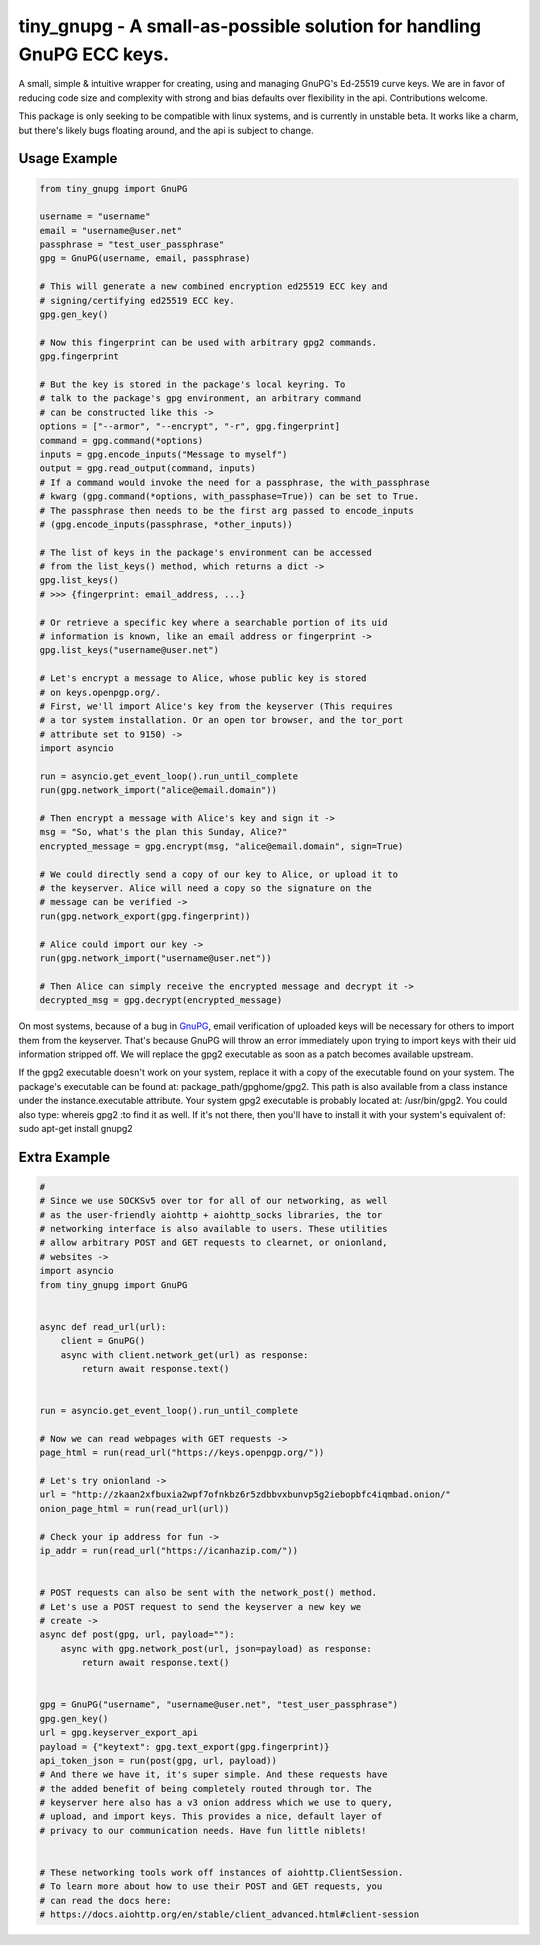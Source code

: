 tiny_gnupg - A small-as-possible solution for handling GnuPG ECC keys.
======================================================================
A small, simple & intuitive wrapper for creating, using and managing
GnuPG's Ed-25519 curve keys. We are in favor of reducing code size and
complexity with strong and bias defaults over flexibility in the api.
Contributions welcome.

This package is only seeking to be compatible with linux systems, and
is currently in unstable beta. It works like a charm, but there's likely
bugs floating around, and the api is subject to change.


Usage Example
-------------

.. code:: python

    from tiny_gnupg import GnuPG

    username = "username"
    email = "username@user.net"
    passphrase = "test_user_passphrase"
    gpg = GnuPG(username, email, passphrase)

    # This will generate a new combined encryption ed25519 ECC key and
    # signing/certifying ed25519 ECC key.
    gpg.gen_key()

    # Now this fingerprint can be used with arbitrary gpg2 commands.
    gpg.fingerprint

    # But the key is stored in the package's local keyring. To
    # talk to the package's gpg environment, an arbitrary command
    # can be constructed like this ->
    options = ["--armor", "--encrypt", "-r", gpg.fingerprint]
    command = gpg.command(*options)
    inputs = gpg.encode_inputs("Message to myself")
    output = gpg.read_output(command, inputs)
    # If a command would invoke the need for a passphrase, the with_passphrase
    # kwarg (gpg.command(*options, with_passphase=True)) can be set to True.
    # The passphrase then needs to be the first arg passed to encode_inputs
    # (gpg.encode_inputs(passphrase, *other_inputs))

    # The list of keys in the package's environment can be accessed
    # from the list_keys() method, which returns a dict ->
    gpg.list_keys()
    # >>> {fingerprint: email_address, ...}

    # Or retrieve a specific key where a searchable portion of its uid
    # information is known, like an email address or fingerprint ->
    gpg.list_keys("username@user.net")

    # Let's encrypt a message to Alice, whose public key is stored
    # on keys.openpgp.org/.
    # First, we'll import Alice's key from the keyserver (This requires
    # a tor system installation. Or an open tor browser, and the tor_port
    # attribute set to 9150) ->
    import asyncio

    run = asyncio.get_event_loop().run_until_complete
    run(gpg.network_import("alice@email.domain"))

    # Then encrypt a message with Alice's key and sign it ->
    msg = "So, what's the plan this Sunday, Alice?"
    encrypted_message = gpg.encrypt(msg, "alice@email.domain", sign=True)

    # We could directly send a copy of our key to Alice, or upload it to
    # the keyserver. Alice will need a copy so the signature on the
    # message can be verified ->
    run(gpg.network_export(gpg.fingerprint))

    # Alice could import our key ->
    run(gpg.network_import("username@user.net"))

    # Then Alice can simply receive the encrypted message and decrypt it ->
    decrypted_msg = gpg.decrypt(encrypted_message)

On most systems, because of a bug in GnuPG_, email verification of uploaded keys will be necessary for others to import them from the keyserver. That's because GnuPG will throw an error immediately upon trying to import keys with their uid information stripped off. We will replace the gpg2 executable as soon as a patch becomes available upstream.

If the gpg2 executable doesn't work on your system, replace it with a copy of the executable found on your system. The package's executable can be found at: package_path/gpghome/gpg2. This path is also available from a class instance under the instance.executable attribute. Your system gpg2 executable is probably located at: /usr/bin/gpg2. You could also type: whereis gpg2 :to find it as well. If it's not there, then you'll have to install it with your system's equivalent of: sudo apt-get install gnupg2

.. _GnuPG: https://dev.gnupg.org/T4393



Extra Example
-------------

.. code:: python

    #
    # Since we use SOCKSv5 over tor for all of our networking, as well
    # as the user-friendly aiohttp + aiohttp_socks libraries, the tor
    # networking interface is also available to users. These utilities
    # allow arbitrary POST and GET requests to clearnet, or onionland,
    # websites ->
    import asyncio
    from tiny_gnupg import GnuPG


    async def read_url(url):
        client = GnuPG()
        async with client.network_get(url) as response:
            return await response.text()


    run = asyncio.get_event_loop().run_until_complete

    # Now we can read webpages with GET requests ->
    page_html = run(read_url("https://keys.openpgp.org/"))

    # Let's try onionland ->
    url = "http://zkaan2xfbuxia2wpf7ofnkbz6r5zdbbvxbunvp5g2iebopbfc4iqmbad.onion/"
    onion_page_html = run(read_url(url))

    # Check your ip address for fun ->
    ip_addr = run(read_url("https://icanhazip.com/"))


    # POST requests can also be sent with the network_post() method.
    # Let's use a POST request to send the keyserver a new key we
    # create ->
    async def post(gpg, url, payload=""):
        async with gpg.network_post(url, json=payload) as response:
            return await response.text()


    gpg = GnuPG("username", "username@user.net", "test_user_passphrase")
    gpg.gen_key()
    url = gpg.keyserver_export_api
    payload = {"keytext": gpg.text_export(gpg.fingerprint)}
    api_token_json = run(post(gpg, url, payload))
    # And there we have it, it's super simple. And these requests have
    # the added benefit of being completely routed through tor. The
    # keyserver here also has a v3 onion address which we use to query,
    # upload, and import keys. This provides a nice, default layer of
    # privacy to our communication needs. Have fun little niblets!


    # These networking tools work off instances of aiohttp.ClientSession.
    # To learn more about how to use their POST and GET requests, you
    # can read the docs here:
    # https://docs.aiohttp.org/en/stable/client_advanced.html#client-session
